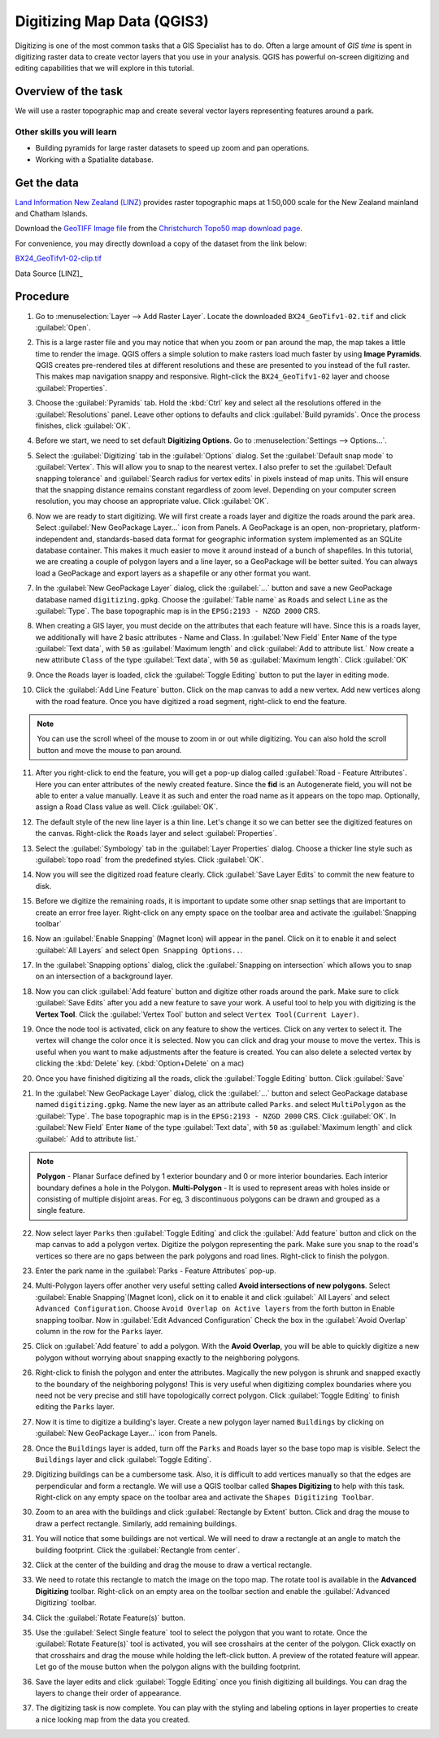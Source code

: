 Digitizing Map Data (QGIS3)
===========================
Digitizing is one of the most common tasks that a GIS Specialist has to do.
Often a large amount of *GIS time* is spent in digitizing raster data to create
vector layers that you use in your analysis. QGIS has powerful on-screen
digitizing and editing capabilities that we will explore in this tutorial.

Overview of the task
--------------------
We will use a raster topographic map and create several vector layers
representing features around a park.

Other skills you will learn
^^^^^^^^^^^^^^^^^^^^^^^^^^^

- Building pyramids for large raster datasets to speed up zoom and pan
  operations.
- Working with a Spatialite database.


Get the data
------------

`Land Information New Zealand (LINZ) <http://www.linz.govt.nz/>`_ provides
raster topographic maps at 1:50,000 scale for the New Zealand mainland and
Chatham Islands.

Download the `GeoTIFF Image file
<http://topo.linz.govt.nz/Topo50_raster_images/GeoTIFFTopo50/BX24_GeoTifv1-02.tif>`_
from the `Christchurch Topo50 map download page
<http://www.linz.govt.nz/topography/topo-maps/map-chooser/christchurch/christchurch#digitalfile>`_.

For convenience, you may directly download a copy of the dataset from the
link below:

`BX24_GeoTifv1-02-clip.tif <http://www.qgistutorials.com/downloads/BX24_GeoTifv1-02-clip.tif>`_

Data Source [LINZ]_

Procedure
---------

1. Go to :menuselection:`Layer --> Add Raster Layer`. Locate the downloaded
   ``BX24_GeoTifv1-02.tif`` and click :guilabel:`Open`.

.. image:: /static/3/digitizing_basics/images/1.png
   :align: center

2. This is a large raster file and you may notice that when you zoom or pan
   around the map, the map takes a little time to render the image. QGIS offers
   a simple solution to make rasters load much faster by using **Image
   Pyramids**. QGIS creates pre-rendered tiles at different resolutions and
   these are presented to you instead of the full raster. This makes map
   navigation snappy and responsive. Right-click the ``BX24_GeoTifv1-02`` layer
   and choose :guilabel:`Properties`.

.. image:: /static/3/digitizing_basics/images/2.png
   :align: center

3. Choose the :guilabel:`Pyramids` tab. Hold the :kbd:`Ctrl` key and select all
   the resolutions  offered in the :guilabel:`Resolutions` panel. Leave other
   options to defaults and click :guilabel:`Build pyramids`. Once the process
   finishes, click :guilabel:`OK`.

.. image:: /static/3/digitizing_basics/images/3.png
   :align: center

4. Before we start, we need to set default **Digitizing Options**. Go to
   :menuselection:`Settings --> Options...`.

.. image:: /static/3/digitizing_basics/images/4.png
   :align: center

5. Select the :guilabel:`Digitizing` tab in the :guilabel:`Options` dialog.
   Set the :guilabel:`Default snap mode` to :guilabel:`Vertex`.
   This will allow you to snap to the nearest vertex. I also
   prefer to set the :guilabel:`Default snapping tolerance` and
   :guilabel:`Search radius for vertex edits` in pixels instead of map units.
   This will ensure that the snapping distance remains constant regardless of
   zoom level. Depending on your computer screen resolution, you
   may choose an appropriate value. Click :guilabel:`OK`.

.. image:: /static/3/digitizing_basics/images/5.png
   :align: center

6. Now we are ready to start digitizing. We will first create a roads layer and
   digitize the roads around the park area. Select :guilabel:`New GeoPackage Layer...` icon from Panels. A GeoPackage is an open, non-proprietary, platform-independent and, standards-based data format for geographic information system implemented as an SQLite database container. This
   makes it much easier to move it around instead of a bunch of shapefiles. In
   this tutorial, we are creating a couple of polygon layers and a line layer,
   so a GeoPackage will be better suited. You can always load a
   GeoPackage and export layers as a shapefile or any other format you want.

.. image:: /static/3/digitizing_basics/images/6.png
   :align: center

7. In the :guilabel:`New GeoPackage Layer` dialog, click the :guilabel:`...`
   button and save a new GeoPackage database named ``digitizing.gpkg``. Choose
   the :guilabel:`Table name` as ``Roads`` and select ``Line`` as the
   :guilabel:`Type`. The base topographic map is in the
   ``EPSG:2193 - NZGD 2000`` CRS. 

.. image:: /static/3/digitizing_basics/images/7.png
   :align: center

8. When creating a GIS layer, you must decide on the attributes that each feature will have. Since this is a roads layer, we additionally will have 2 basic attributes - Name and Class. In :guilabel:`New Field` Enter ``Name`` of the type :guilabel:`Text data`, with ``50`` as :guilabel:`Maximum length` and click :guilabel:`Add to attribute list.` Now create a new attribute ``Class`` of the type :guilabel:`Text data`, with ``50`` as :guilabel:`Maximum length`. Click :guilabel:`OK`
 

.. image:: /static/3/digitizing_basics/images/8.png
   :align: center


9. Once the ``Roads`` layer is loaded, click the :guilabel:`Toggle Editing` button to put the layer in editing mode.

.. image:: /static/3/digitizing_basics/images/9.png
   :align: center

10. Click the :guilabel:`Add Line Feature` button. Click on the map canvas to add a
    new vertex. Add new vertices along with the road feature. Once you have digitized
    a road segment, right-click to end the feature.

.. note::

   You can use the scroll wheel of the mouse to zoom in or out while digitizing.
   You can also hold the scroll button and move the mouse to pan around.

.. image:: /static/3/digitizing_basics/images/10.png
   :align: center

11. After you right-click to end the feature, you will get a pop-up dialog
    called :guilabel:`Road - Feature Attributes`. Here you can enter attributes of the newly
    created feature. Since the **fid** is an Autogenerate field, you
    will not be able to enter a value manually. Leave it as such and enter the
    road name as it appears on the topo map. Optionally, assign a Road Class
    value as well. Click :guilabel:`OK`.

.. image:: /static/3/digitizing_basics/images/11.png
   :align: center

12. The default style of the new line layer is a thin line. Let's change it so
    we can better see the digitized features on the canvas. Right-click the
    ``Roads`` layer and select :guilabel:`Properties`.

.. image:: /static/3/digitizing_basics/images/12.png
   :align: center

13. Select the :guilabel:`Symbology` tab in the :guilabel:`Layer Properties`
    dialog. Choose a thicker line style such as :guilabel:`topo road` from the
    predefined styles. Click :guilabel:`OK`.

.. image:: /static/3/digitizing_basics/images/13.png
   :align: center

14. Now you will see the digitized road feature clearly. Click :guilabel:`Save
    Layer Edits` to commit the new feature to disk.

.. image:: /static/3/digitizing_basics/images/14.png
   :align: center

15. Before we digitize the remaining roads, it is important to update some other
    snap settings that are important to create an error free layer. Right-click on any empty space on the toolbar area and activate the :guilabel:`Snapping toolbar` 

.. image:: /static/3/digitizing_basics/images/15.png
   :align: center

16. Now an :guilabel:`Enable Snapping` (Magnet Icon) will appear in the panel. 
    Click on it to enable it and select :guilabel:`All Layers` and select ``Open Snapping Options..``. 

.. image:: /static/3/digitizing_basics/images/16.png
   :align: center

17. In the :guilabel:`Snapping options` dialog, click the
    :guilabel:`Snapping on intersection` which allows you to snap on an
    intersection of a background layer.

.. image:: /static/3/digitizing_basics/images/17.png
   :align: center

18. Now you can click :guilabel:`Add feature` button and digitize other roads
    around the park. Make sure to click :guilabel:`Save Edits` after you add a
    new feature to save your work. A useful tool to help you with digitizing is
    the **Vertex Tool**. Click the :guilabel:`Vertex Tool` button and select ``Vertex Tool(Current Layer)``.

.. image:: /static/3/digitizing_basics/images/18.png
   :align: center

19. Once the node tool is activated, click on any feature to show the vertices.
    Click on any vertex to select it. The vertex will change the color once it
    is selected. Now you can click and drag your mouse to move the vertex. This
    is useful when you want to make adjustments after the feature is created.
    You can also delete a selected vertex by clicking the :kbd:`Delete` key.
    (:kbd:`Option+Delete` on a mac)

.. image:: /static/3/digitizing_basics/images/19.png
   :align: center

20. Once you have finished digitizing all the roads, click the
    :guilabel:`Toggle Editing` button. Click :guilabel:`Save`

.. image:: /static/3/digitizing_basics/images/20.png
   :align: center

21. In the :guilabel:`New GeoPackage Layer` dialog, click the :guilabel:`...`
    button and select GeoPackage database named ``digitizing.gpkg``. Name the new layer as an attribute called ``Parks``. and select ``MultiPolygon`` as the :guilabel:`Type`. The base topographic map is in the ``EPSG:2193 - NZGD 2000`` CRS.  Click :guilabel:`OK`. In :guilabel:`New Field` Enter ``Name`` of the type :guilabel:`Text data`, with ``50`` as :guilabel:`Maximum length` and click :guilabel:` Add to attribute list.`

.. note::

   **Polygon** - Planar Surface defined by 1 exterior boundary and 0 or more interior boundaries. Each interior boundary defines a hole in the Polygon.
   **Multi-Polygon** - It is used to represent areas with holes inside or consisting of multiple disjoint areas. For eg, 3 discontinuous polygons can be drawn and grouped as a single feature.

.. image:: /static/3/digitizing_basics/images/21.png
   :align: center

22. Now select layer ``Parks`` then :guilabel:`Toggle Editing` and click the :guilabel:`Add feature` button and click on the map canvas to add
    a polygon vertex. Digitize the polygon representing the park. Make sure you
    snap to the road's vertices so there are no gaps between the park polygons
    and road lines. Right-click to finish the polygon.

.. image:: /static/3/digitizing_basics/images/22.png
   :align: center

23. Enter the park name in the :guilabel:`Parks - Feature Attributes` pop-up.

.. image:: /static/3/digitizing_basics/images/23.png
   :align: center

24. Multi-Polygon layers offer another very useful setting called **Avoid
    intersections of new polygons**. Select :guilabel:`Enable Snapping`(Magnet Icon), click on it to enable it and click :guilabel:` All Layers` and select ``Advanced Configuration``. Choose ``Avoid Overlap on Active layers`` from the forth button in Enable snapping toolbar.  Now in :guilabel:`Edit Advanced Configuration` Check the box in the :guilabel:`Avoid Overlap` column in
    the row for the ``Parks`` layer. 

.. image:: /static/3/digitizing_basics/images/24.png
   :align: center

25. Click on :guilabel:`Add feature` to add a polygon. With the **Avoid
    Overlap**, you will be able to quickly digitize a new
    polygon without worrying about snapping exactly to the neighboring polygons.

.. image:: /static/3/digitizing_basics/images/25.png
   :align: center

26. Right-click to finish the polygon and enter the attributes. Magically the
    new polygon is shrunk and snapped exactly to the boundary of the neighboring
    polygons! This is very useful when digitizing complex boundaries where you
    need not be very precise and still have topologically correct polygon.
    Click :guilabel:`Toggle Editing` to finish editing the ``Parks`` layer.

.. image:: /static/3/digitizing_basics/images/26.png
   :align: center

27. Now it is time to digitize a building's layer. Create a new polygon layer named
    ``Buildings`` by clicking on :guilabel:`New GeoPackage Layer...` icon from Panels.

.. image:: /static/3/digitizing_basics/images/27.png
   :align: center

28. Once the ``Buildings`` layer is added, turn off the ``Parks`` and ``Roads``
    layer so the base topo map is visible. Select the ``Buildings`` layer and
    click :guilabel:`Toggle Editing`.

.. image:: /static/3/digitizing_basics/images/26.png
   :align: center

29. Digitizing buildings can be a cumbersome task. Also, it is difficult to add
    vertices manually so that the edges are perpendicular and form a rectangle.
    We will use a QGIS toolbar called **Shapes Digitizing** to help with
    this task. Right-click on any empty space on the toolbar area and activate the ``Shapes Digitizing Toolbar``. 

.. image:: /static/3/digitizing_basics/images/29.png
   :align: center

30. Zoom to an area with the buildings and click :guilabel:`Rectangle by
    Extent` button. Click and drag the mouse to draw a perfect rectangle.
    Similarly, add remaining buildings.

.. image:: /static/3/digitizing_basics/images/30.png
   :align: center

31. You will notice that some buildings are not vertical. We will need to draw
    a rectangle at an angle to match the building footprint. Click the
    :guilabel:`Rectangle from center`.

.. image:: /static/3/digitizing_basics/images/31.png
   :align: center

32. Click at the center of the building and drag the mouse to draw a vertical
    rectangle.

.. image:: /static/3/digitizing_basics/images/32.png
   :align: center

33. We need to rotate this rectangle to match the image on the topo map. The
    rotate tool is available in the **Advanced Digitizing** toolbar.
    Right-click on an empty area on the toolbar section and enable the
    :guilabel:`Advanced Digitizing` toolbar.

.. image:: /static/3/digitizing_basics/images/33.png
   :align: center

34. Click the :guilabel:`Rotate Feature(s)` button.

.. image:: /static/3/digitizing_basics/images/34.png
   :align: center

35. Use the :guilabel:`Select Single feature` tool to select the polygon that
    you want to rotate. Once the :guilabel:`Rotate Feature(s)` tool is
    activated, you will see crosshairs at the center of the polygon. Click
    exactly on that crosshairs and drag the mouse while holding the left-click
    button. A preview of the rotated feature will appear. Let go of the mouse
    button when the polygon aligns with the building footprint.

.. image:: /static/3/digitizing_basics/images/35.png
   :align: center

36. Save the layer edits and click :guilabel:`Toggle Editing` once you finish
    digitizing all buildings. You can drag the layers to change their order of
    appearance.

.. image:: /static/3/digitizing_basics/images/36.png
   :align: center

37. The digitizing task is now complete. You can play with the styling and
    labeling options in layer properties to create a nice looking map from the
    data you created.

.. image:: /static/3/digitizing_basics/images/37.png
   :align: center


